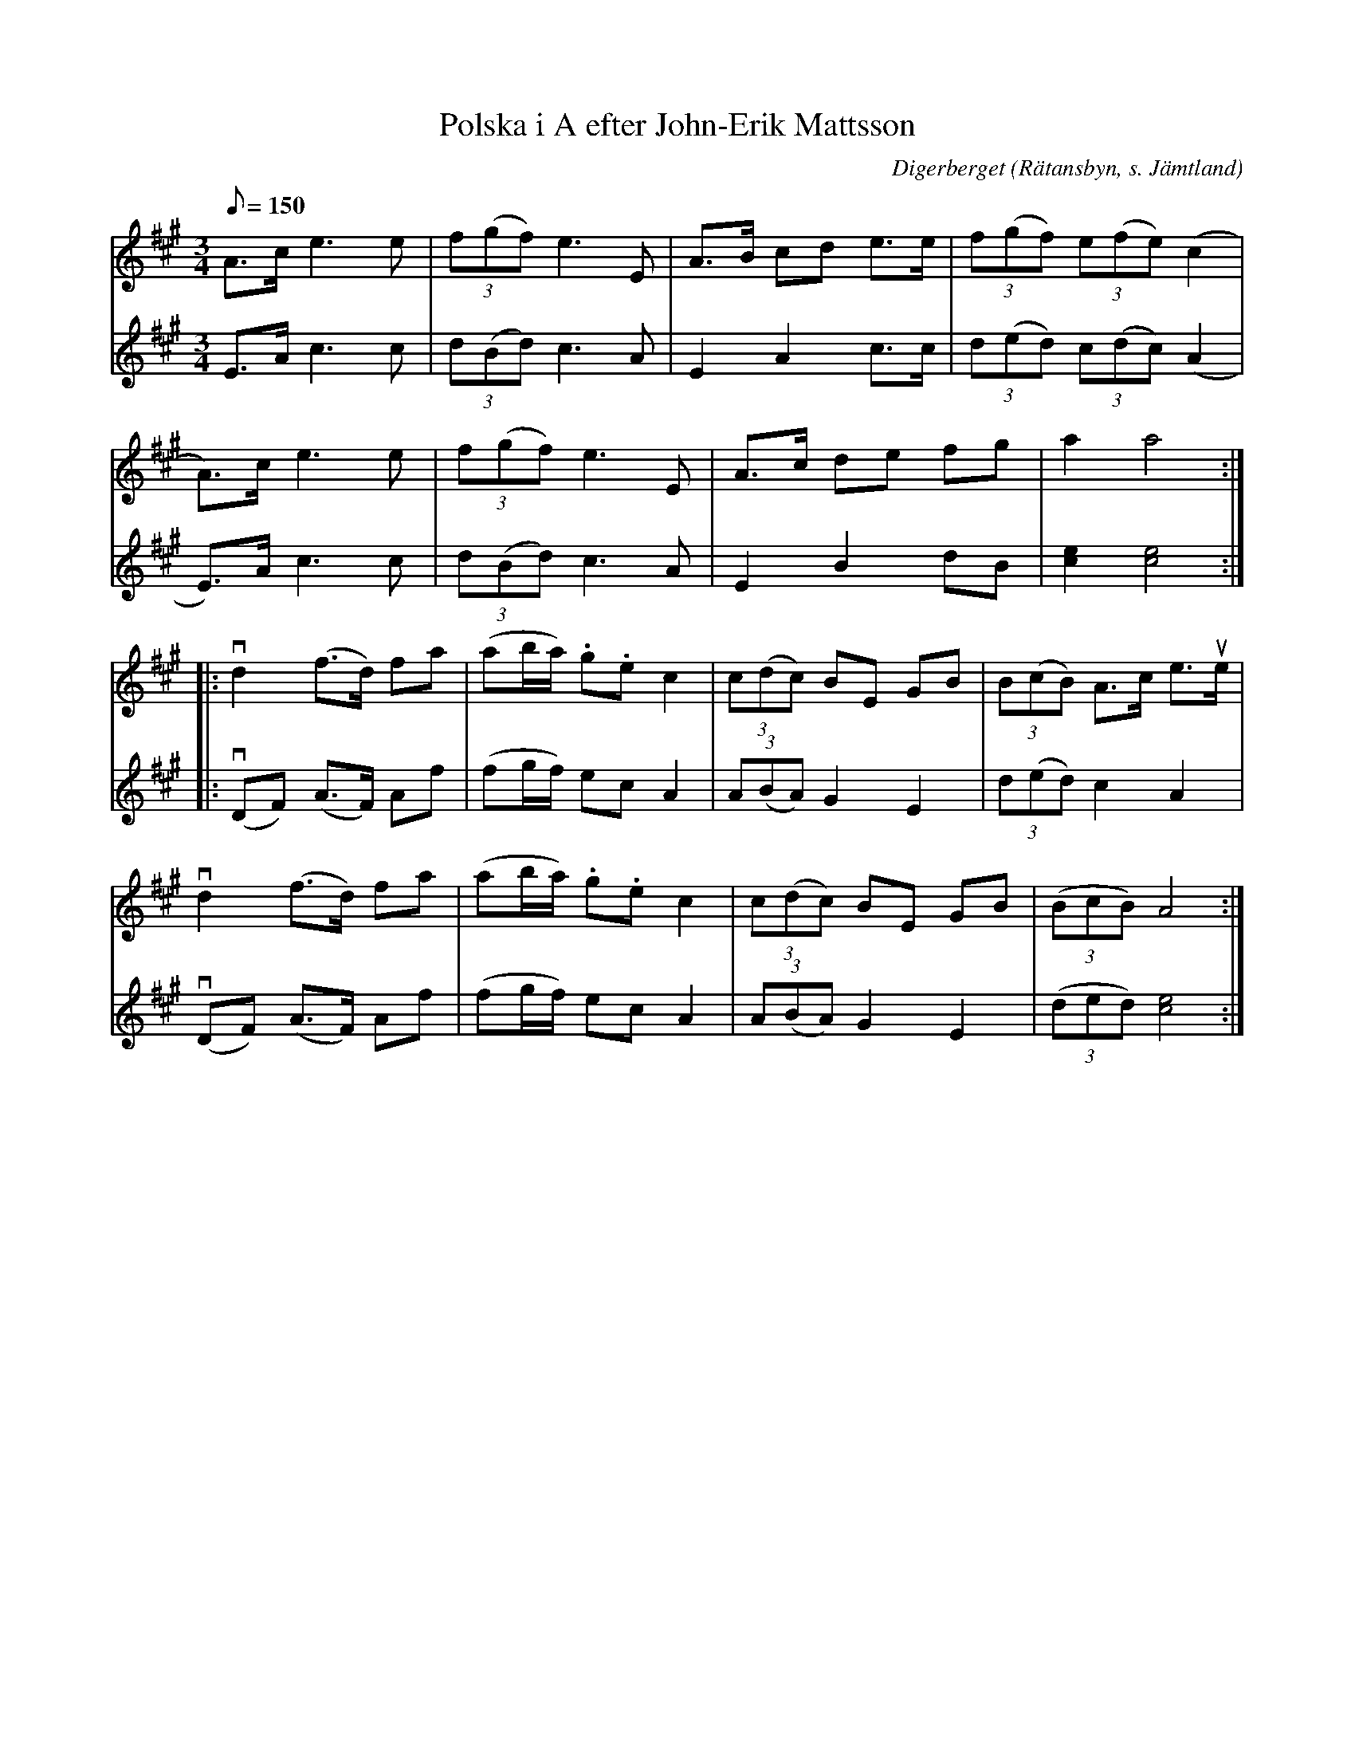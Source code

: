 %%abc-charset utf-8

X:1
T:Polska i A efter John-Erik Mattsson
N:Uppt. & arr: L Sohlman
R:Polska
Z:Lennart Sohlman
O:Digerberget (Rätansbyn, s. Jämtland)
S:efter John-Erik Mattsson
M:3/4
L:1/8
Q:150
K:A
V:1
A>c e3 e|(3f(gf) e3 E|A>B cd e>e|(3f(gf) (3e(fe) (c2|!
A>)c e3 e|(3f(gf) e3 E|A>c de fg|a2 a4::!
vd2 (f>d) fa|(ab/a/) .g.e c2|(3c(dc) BE GB|(3B(cB) A>c e>ue|!
vd2 (f>d) fa|(ab/a/) .g.e c2|(3c(dc) BE GB|((3BcB) A4:|]
V:2
E>A c3 c|(3d(Bd) c3 A|E2 A2 c>c|(3d(ed) (3c(dc) (A2|!
E>)A c3 c|(3d(Bd) c3 A|E2 B2 dB|[c2e2][c4e4]::!
v(DF) (A>F) Af|(fg/f/) ec A2|(3A(BA) G2 E2|(3d(ed) c2 A2|!
v(DF) (A>F) Af|(fg/f/) ec A2|(3A(BA) G2 E2|((3ded) [c4e4]:|]

